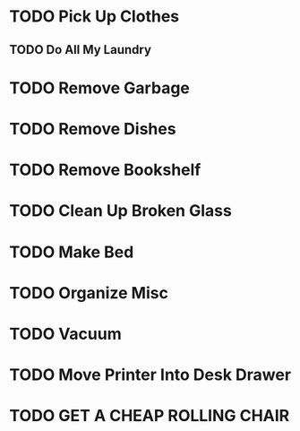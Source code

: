 #+BRAIN_PARENTS: Room

* TODO Pick Up Clothes
** TODO Do All My Laundry
* TODO Remove Garbage
* TODO Remove Dishes
* TODO Remove Bookshelf 
* TODO Clean Up Broken Glass
* TODO Make Bed
* TODO Organize Misc
* TODO Vacuum
* TODO Move Printer Into Desk Drawer
* TODO GET A CHEAP ROLLING CHAIR
